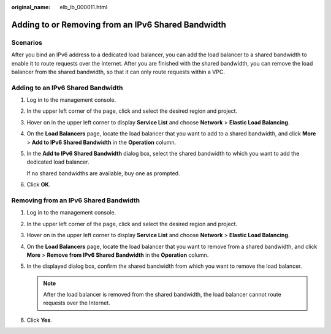 :original_name: elb_lb_000011.html

.. _elb_lb_000011:

Adding to or Removing from an IPv6 Shared Bandwidth
===================================================

Scenarios
---------

After you bind an IPv6 address to a dedicated load balancer, you can add the load balancer to a shared bandwidth to enable it to route requests over the Internet. After you are finished with the shared bandwidth, you can remove the load balancer from the shared bandwidth, so that it can only route requests within a VPC.

Adding to an IPv6 Shared Bandwidth
----------------------------------

#. Log in to the management console.

#. In the upper left corner of the page, click |image1| and select the desired region and project.

#. Hover on |image2| in the upper left corner to display **Service List** and choose **Network** > **Elastic Load Balancing**.

#. On the **Load Balancers** page, locate the load balancer that you want to add to a shared bandwidth, and click **More** > **Add to IPv6 Shared Bandwidth** in the **Operation** column.

#. In the **Add to IPv6 Shared Bandwidth** dialog box, select the shared bandwidth to which you want to add the dedicated load balancer.

   If no shared bandwidths are available, buy one as prompted.

#. Click **OK**.

Removing from an IPv6 Shared Bandwidth
--------------------------------------

#. Log in to the management console.
#. In the upper left corner of the page, click |image3| and select the desired region and project.
#. Hover on |image4| in the upper left corner to display **Service List** and choose **Network** > **Elastic Load Balancing**.
#. On the **Load Balancers** page, locate the load balancer that you want to remove from a shared bandwidth, and click **More** > **Remove from IPv6 Shared Bandwidth** in the **Operation** column.
#. In the displayed dialog box, confirm the shared bandwidth from which you want to remove the load balancer.

   .. note::

      After the load balancer is removed from the shared bandwidth, the load balancer cannot route requests over the Internet.

#. Click **Yes**.

.. |image1| image:: /_static/images/en-us_image_0000001747739624.png
.. |image2| image:: /_static/images/en-us_image_0000001794660485.png
.. |image3| image:: /_static/images/en-us_image_0000001747739624.png
.. |image4| image:: /_static/images/en-us_image_0000001794660485.png
